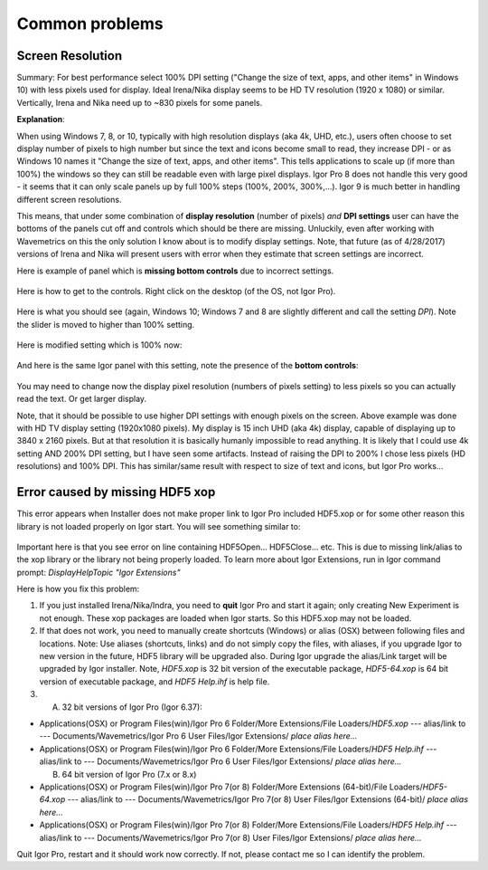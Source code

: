 .. _commonIssues:
.. _GUIcontrolsMissing:

.. index::
    Common Display problems
    Missing controls on Panels
    Panel artifacts

Common problems
===============

Screen Resolution
-----------------

Summary: For best performance select 100% DPI setting ("Change the size of text, apps, and other items" in Windows 10) with less pixels used for display. Ideal Irena/Nika display seems to be HD TV resolution (1920 x 1080) or similar. Vertically, Irena and Nika need up to ~830 pixels for some panels.

**Explanation**:

When using Windows 7, 8, or 10, typically with high resolution displays (aka 4k, UHD, etc.), users often choose to set display number of pixels to high number but since the text and icons become small to read, they increase DPI - or as Windows 10 names it "Change the size of text, apps, and other items". This tells applications to scale up (if more than 100%) the windows so they can still be readable even with large pixel displays. Igor Pro 8 does not handle this very good - it seems that it can only scale panels up by full 100% steps (100%, 200%, 300%,...). Igor 9 is much better in handling different screen resolutions.

This means, that under some combination of **display resolution** (number of pixels) *and* **DPI settings** user can have the bottoms of the panels cut off and controls  which should be there are missing. Unluckily, even after working with Wavemetrics on this the only solution I know about is to modify display settings. Note, that future (as of 4/28/2017) versions of Irena and Nika will present users with error when they estimate that screen settings are incorrect.

Here is example of panel which is **missing bottom controls** due to incorrect settings.

.. Figure:: media/InCorrectScrRes.jpg
   :align: center
   :width: 380px


Here is how to get to the controls. Right click on the desktop (of the OS, not Igor Pro).

.. Figure:: media/W10AccToDPISett.jpg
   :align: center
   :width: 220px

Here is what you should see (again, Windows 10; Windows 7 and 8 are slightly different and call the setting *DPI*). Note the slider is moved to higher than 100% setting.


.. Figure:: media/W10HighDPISet.jpg
   :align: center
   :width: 450px

Here is modified setting which is 100% now:

.. Figure:: media/W10CorDPISett.jpg
   :align: center
   :width: 450px

And here is the same Igor panel with this setting, note the presence of the **bottom controls**:


.. Figure:: media/CorrectScrRes.jpg
   :align: center
   :width: 380px

You may need to change now the display pixel resolution (numbers of pixels setting) to less pixels so you can actually read the text. Or get larger display.

Note, that it should be possible to use higher DPI settings with enough pixels on the screen. Above example was done with HD TV display setting (1920x1080 pixels). My display is 15 inch UHD (aka 4k) display, capable of displaying up to 3840 x 2160 pixels. But at that resolution it is basically humanly impossible to read anything. It is likely that I could use 4k setting AND 200% DPI setting, but I have seen some artifacts. Instead of raising the DPI to 200% I chose less pixels (HD resolutions) and 100% DPI. This has similar/same result with respect to size of text and icons, but Igor Pro works...


.. _HDF5xopError:

.. index::
    HDF5 error
    Missing xop error
    HDF5OpenFile error


Error caused by missing HDF5 xop
--------------------------------

This error appears when Installer does not make proper link to Igor Pro included HDF5.xop or for some other reason this library is not loaded properly on Igor start. You will see something similar to:

.. Figure:: media/HDF5xopError.jpg
   :align: center
   :width: 380px

Important here is that you see error on line containing HDF5Open... HDF5Close... etc. This is due to missing link/alias to the xop library or the library not being properly loaded. To learn more about Igor Extensions, run in Igor command prompt: *DisplayHelpTopic "Igor Extensions"*

Here is how you fix this problem:

1.  If you just installed Irena/Nika/Indra, you need to **quit** Igor Pro and start it again; only creating New Experiment is not enough. These xop packages are loaded when Igor starts. So this HDF5.xop may not be loaded.

2. If that does not work, you need to manually create shortcuts (Windows) or alias (OSX) between following files and locations. Note: Use aliases (shortcuts, links) and do not simply copy the files, with aliases, if you upgrade Igor to new version in the future, HDF5 library will be upgraded also.  During Igor upgrade the alias/Link target will be upgraded by Igor installer. Note, *HDF5.xop* is 32 bit version of the executable package, *HDF5-64.xop* is 64 bit version of executable package, and *HDF5 Help.ihf* is help file.

3. (A) 32 bit versions of Igor Pro (Igor 6.37):

*  Applications(OSX) or Program Files(win)/Igor Pro 6 Folder/More Extensions/File Loaders/*HDF5.xop*    ---  alias/link to --- Documents/Wavemetrics/Igor Pro 6 User Files/Igor Extensions/ *place alias here...*

*  Applications(OSX) or Program Files(win)/Igor Pro 6 Folder/More Extensions/File Loaders/*HDF5 Help.ihf*    ---  alias/link to --- Documents/Wavemetrics/Igor Pro 6 User Files/Igor Extensions/ *place alias here...*

   (B) 64 bit version of Igor Pro (7.x or 8.x)

*  Applications(OSX) or Program Files(win)/Igor Pro 7(or 8) Folder/More Extensions (64-bit)/File Loaders/*HDF5-64.xop*    ---  alias/link to --- Documents/Wavemetrics/Igor Pro 7(or 8) User Files/Igor Extensions (64-bit)/ *place alias here...*

*  Applications(OSX) or Program Files(win)/Igor Pro 7(or 8) Folder/More Extensions/File Loaders/*HDF5 Help.ihf*    ---  alias/link to --- Documents/Wavemetrics/Igor Pro 7(or 8) User Files/Igor Extensions/ *place alias here...*


Quit Igor Pro, restart and it should work now correctly. If not, please contact me so I can identify the problem.
